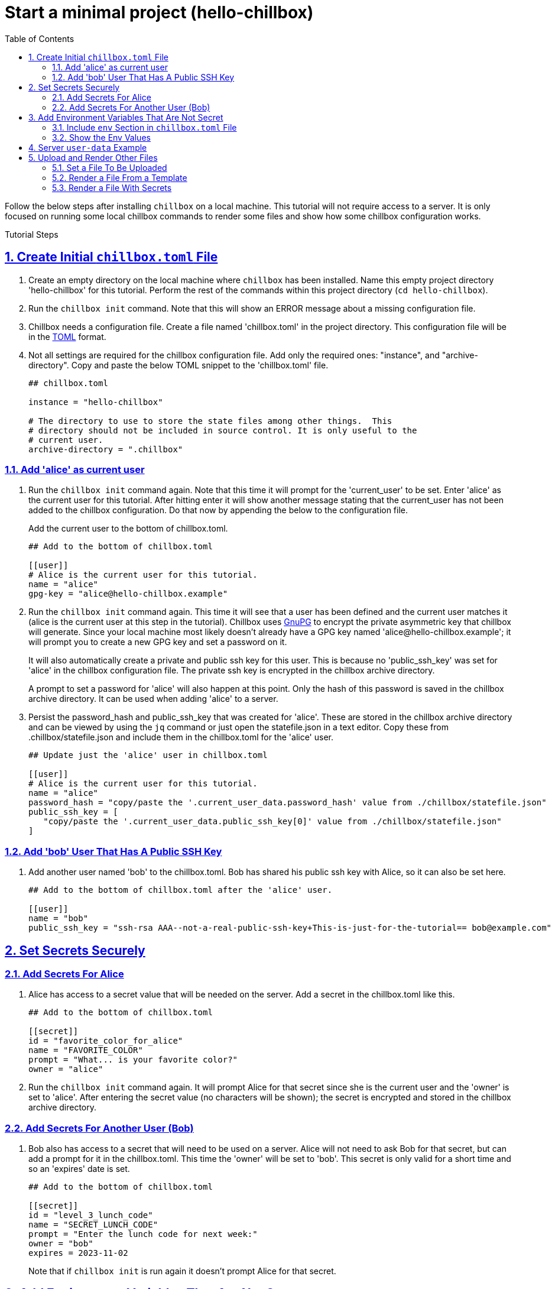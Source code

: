 = Start a minimal project (hello-chillbox)
:description: Tutorial focused on initial chillbox configuration without access to a server.
:sectlinks:
:sectanchors:
:sectnums:
:toc:

Follow the below steps after installing `chillbox` on a local machine. This
tutorial will not require access to a server. It is only focused on running some
local chillbox commands to render some files and show how some chillbox
configuration works.

Tutorial Steps

== Create Initial `chillbox.toml` File

. Create an empty directory on the local machine where `chillbox` has been
installed. Name this empty project directory 'hello-chillbox' for this tutorial.
Perform the rest of the commands within this project directory (`cd hello-chillbox`).

. Run the `chillbox init` command. Note that this will show an ERROR message
about a missing configuration file.

. Chillbox needs a configuration file. Create a file named 'chillbox.toml' in the
project directory. This configuration file will be in the https://toml.io/en/[TOML] format.

. Not all settings are required for the chillbox configuration file. Add only
the required ones:  "instance", and "archive-directory". Copy and
paste the below TOML snippet to the 'chillbox.toml' file.
+
[,toml]
----
## chillbox.toml

instance = "hello-chillbox"

# The directory to use to store the state files among other things.  This
# directory should not be included in source control. It is only useful to the
# current user.
archive-directory = ".chillbox"
----

=== Add 'alice' as current user

. Run the `chillbox init` command again. Note that this time it will prompt for
the 'current_user' to be set. Enter 'alice' as the current user for this
tutorial.  After hitting enter it will show another message stating that the
current_user has not been added to the chillbox configuration. Do that now by
appending the below to the configuration file.
+
Add the current user to the bottom of chillbox.toml.
+
[,toml]
----
## Add to the bottom of chillbox.toml

[[user]]
# Alice is the current user for this tutorial.
name = "alice"
gpg-key = "alice@hello-chillbox.example"
----

. Run the `chillbox init` command again. This time it will see that a user has
been defined and the current user matches it (alice is the current user at
this step in the tutorial). Chillbox uses https://www.gnupg.org/[GnuPG] to encrypt the private
asymmetric key that chillbox will generate. Since your local machine most
likely doesn't already have a GPG key named 'alice@hello-chillbox.example';
it will prompt you to create a new GPG key and set a password on it.
+
It will also automatically create a private and public ssh key for this user.
This is because no 'public_ssh_key' was set for 'alice' in the chillbox
configuration file. The private ssh key is encrypted in the chillbox archive
directory.
+
A prompt to set a password for 'alice' will also happen at this point. Only
the hash of this password is saved in the chillbox archive directory. It can
be used when adding 'alice' to a server.

. Persist the password_hash and public_ssh_key that was created for 'alice'.
These are stored in the chillbox archive directory and can be viewed by using
the `jq` command or just open the statefile.json in a text editor. Copy these
from .chillbox/statefile.json and include them in the chillbox.toml for the
'alice' user.
+
[,toml]
----
## Update just the 'alice' user in chillbox.toml

[[user]]
# Alice is the current user for this tutorial.
name = "alice"
password_hash = "copy/paste the '.current_user_data.password_hash' value from ./chillbox/statefile.json"
public_ssh_key = [
   "copy/paste the '.current_user_data.public_ssh_key[0]' value from ./chillbox/statefile.json"
]
----

=== Add 'bob' User That Has A Public SSH Key

. Add another user named 'bob' to the chillbox.toml. Bob has shared his public
ssh key with Alice, so it can also be set here.
+
[,toml]
----
## Add to the bottom of chillbox.toml after the 'alice' user.

[[user]]
name = "bob"
public_ssh_key = "ssh-rsa AAA--not-a-real-public-ssh-key+This-is-just-for-the-tutorial== bob@example.com"
----

== Set Secrets Securely

=== Add Secrets For Alice

. Alice has access to a secret value that will be needed on the server. Add a secret
in the chillbox.toml like this.
+
[,toml]
----
## Add to the bottom of chillbox.toml

[[secret]]
id = "favorite_color_for_alice"
name = "FAVORITE_COLOR"
prompt = "What... is your favorite color?"
owner = "alice"
----

. Run the `chillbox init` command again. It will prompt Alice for that secret
since she is the current user and the 'owner' is set to 'alice'. After
entering the secret value (no characters will be shown); the secret is
encrypted and stored in the chillbox archive directory.

=== Add Secrets For Another User (Bob)

. Bob also has access to a secret that will need to be used on a server. Alice
   will not need to ask Bob for that secret, but can add a prompt for it in the
   chillbox.toml. This time the 'owner' will be set to 'bob'. This secret is
   only valid for a short time and so an 'expires' date is set.
+
[,toml]
----
## Add to the bottom of chillbox.toml

[[secret]]
id = "level_3_lunch_code"
name = "SECRET_LUNCH_CODE"
prompt = "Enter the lunch code for next week:"
owner = "bob"
expires = 2023-11-02
----
+
Note that if `chillbox init` is run again it doesn't prompt Alice for that
   secret.

== Add Environment Variables That Are Not Secret

=== Include `env` Section in `chillbox.toml` File

. Other values that are not so secretive can be added as environment
variables. Add some now by adding an 'env' section and key/values to the
chillbox configuration file.
+
[,toml]
----
## Add to chillbox.toml

[env]
MENU = "breakfast"
THEME = "funny hats"
----

=== Show the Env Values

. Chillbox can be used to load up these env variables with the 'output-env'
subcommand. The 'output-env' will print out the temporary file that is
created. Run this command to display them.
+
[,bash]
----
# Show the environment variables set with chillbox.
chillbox output-env | xargs cat

# Show the environment variables and secrets set with chillbox.
chillbox output-env --sensitive | xargs cat
----

. Show the help for more information: `chillbox --help output-env`

== Server `user-data` Example

. Chillbox is mainly for setting up deployment scripts for servers. Define
a 'server' in the chillbox configuration file with a fake 'ip' address for
now.  A 'server.user-data' section is added with a template file defined.
This will be how a user-data script can be created.
+
[,toml]
----
## Add to chillbox.toml

[[server]]
# Using the localhost for the tutorial.
ip = "127.0.0.1"
name = "hello-chillbox-example-server"
owner = "alice"

[server.user-data]
template = "tutorial:hello-chillbox-user-data.sh.jinja"
----

. Run the `chillbox server-init` command to try creating the user-data script
for that server. It will show an error since no template file was found.
Create that template file now by creating a 'template-tutorial' directory
and including the below contents to a file named
'hello-chillbox-user-data.sh.jinja' within that directory.
+
[,jinja]
----
#!/usr/bin/env sh

# Example user-data script for hello-chillbox tutorial.
# template-tutorial/hello-chillbox-user-data.sh.jinja

## Add user and set the password hash
# shellcheck disable=SC2016
useradd -m -p '{{ chillbox_user.password_hash }}' '{{ chillbox_user.name }}'

## Add the user's public ssh key.
mkdir -p '/home/{{ chillbox_user.name }}/.ssh'
cat <<'HERE_PUBLIC_SSH_KEYS' > '/home/{{ chillbox_user.name }}/.ssh/authorized_keys'
{{ chillbox_user["public_ssh_key"] | join('\n') }}
HERE_PUBLIC_SSH_KEYS

chown -R '{{ chillbox_user.name }}' '/home/{{ chillbox_user.name }}/.ssh'
chmod -R 700 '/home/{{ chillbox_user.name }}/.ssh'
chmod -R 644 '/home/{{ chillbox_user.name }}/.ssh/authorized_keys'
----

. Custom templates need to be defined in the chillbox configuration as well.
Add a 'template' for the 'tutorial' prefix that will use the
'template-tutorial' directory as the 'src' (source).
+
[,toml]
----
## Add to chillbox.toml

[[template]]
src = "template-tutorial"
prefix = "tutorial"
----

. Run `chillbox server-init` again. This time it will find that template to
use when creating the user-data file. It renders this file with the values
found in the environment and saves it to the chillbox archive directory.
View the rendered user-data file now with a text editor or with the `cat`
command.
+
[,bash]
----
cat .chillbox/server/hello-chillbox-example-server/user-data
----
+
The rendered user-data script will have the necessary commands to add the
current user (alice) to the server. This user-data script could be used when
provisioning a new server.

== Upload and Render Other Files

=== Set a File To Be Uploaded

. Now Alice needs a file to be uploaded to the server. The 'path' for it can
be defined in the chillbox configuration file. Create a new directory named
'server-files' and add a file named 'the-menu.md' with the below content.
+
Content of file at: `server-files/the-menu.md`
+
[,md]
----
# Menu for Server

Donuts are no longer on the menu. Sorry.
----

. Add that file as a 'path' to the configuration file.
+
[,toml]
----
## Add to chillbox.toml

[[path]]
id = "server-menu-md"
src = "server-files/the-menu.md"
dest = "/srv/files/the-menu.md"
----

. Running `chillbox init` again will process all items in 'path' list. Each
one will be gzipped and encrypted to the chillbox archive directory under
the 'id' attribute. Include the id of the path item to the 'remote-files' of
a server for it to be uploaded to that server. This step is not necessary
for this tutorial since the server being used doesn't need to exist.
+
[,toml]
----
## Update chillbox.toml
[[server]]
# ... Existing hello-chillbox-example-server
remote-files = [
  "server-menu-md"
]
----

=== Render a File From a Template

. Path items can also be rendered from a template. Add this jinja file with
the name 'breakfast-menu.md.jinja' to the 'template-tutorial' directory.
+
.template-tutorial/breakfast-menu.md.jinja
[,jinja]
----
# Breakfast Menu for {{ event_name }}

Our theme for today is: {{ THEME }}.

## The Specials
- Spam
- Eggs
----

. Add it as a 'path' with the id of 'breakfast-menu'. The 'src' attribute uses the
'tutorial:' prefix defined for that template entry, so it also needs to set the
'render' attribute to true.
+
[,toml]
----
## Add to chillbox.toml with other 'path' items

[[path]]
id = "breakfast-menu"
src = "tutorial:breakfast-menu.md.jinja"
render = true
dest = "/srv/files/breakfast-menu.md"
----

. Run the `chillbox show breakfast-menu` command to see the rendered file.
This will print out the temporary directory that has the rendered file in
it. Using `chillbox show` is useful to view the rendered file by the path id
before uploading them to a server. These files are always stored in the
chillbox archive directory as encrypted gzipped files.
+
[,bash]
----
# Show the rendered files for 'breakfast-menu' path id.
chillbox show breakfast-menu | xargs ls -R
----
+
The rendered breakfast-menu.md file will have the `THEME` variable expanded, but
not the `event_name`. This is because the `THEME` was set as an 'env' variable
which is available to all paths if render is true.

. Fix the breakfast-menu path to include `event_name` variable. This can be
done for just this path by adding a 'context' to it. Update the chillbox
configuration for the breakfast-menu path.
+
[,toml]
----
## Update 'breakfast-menu' path in chillbox.toml to match this.

[[path]]
id = "breakfast-menu"
src = "tutorial:breakfast-menu.md.jinja"
render = true
dest = "/srv/files/breakfast-menu.md"
# Add a context with a set event_name so it will expand that variable.
[path.context]
event_name = "Alice and Bob"
----
+
Now running the `chillbox show breakfast-menu` again will show a new temporary
directory with the rendered file. This time it will have all variables expanded.

=== Render a File With Secrets

. To create a file with a secret value; add the 'sensitive' and 'owner'
attributes. Create a new file that Alice will include her 'FAVORITE_COLOR'
color secret in.
+
.template-tutorial/answers.txt.jinja
[,jinja]
----
Favorite color for {{ chillbox_user.name | title }} is: {{ FAVORITE_COLOR }}.
----

. And create a new 'path' item:
+
[,toml]
----
## Add 'alice-answers' path to chillbox.toml.

[[path]]
id = "alice-answers"
src = "tutorial:answers.txt.jinja"
render = true
owner = "alice"
sensitive = true
dest = "/srv/files/alice/answers.txt"
----

. Preview it by using the `chillbox show alice-answers --sensitive` command.

The 'alice-answers' could also be included in the 'remote-files' list for the
server. This would then be included when upload files to the server. This step
is being skipped since this tutorial isn't requiring a remote server.

***
[discrete]
== Summary

This tutorial was a somewhat contrived example to create some files for
a server. Although what was actually accomplished could have easily been done
without using the `chillbox` commands; the benefits of generating these files
and securely storing them can be seen. Chillbox can be used in this way to work
with other tools and users.

To further understand how to effectively use chillbox, try simulating how Bob
would use this 'hello-chillbox' project if it was checked into version control
(git). Make sure to not include the chillbox archive directory ('.chillbox/')
to version control; that is only useful for the current user.

***
